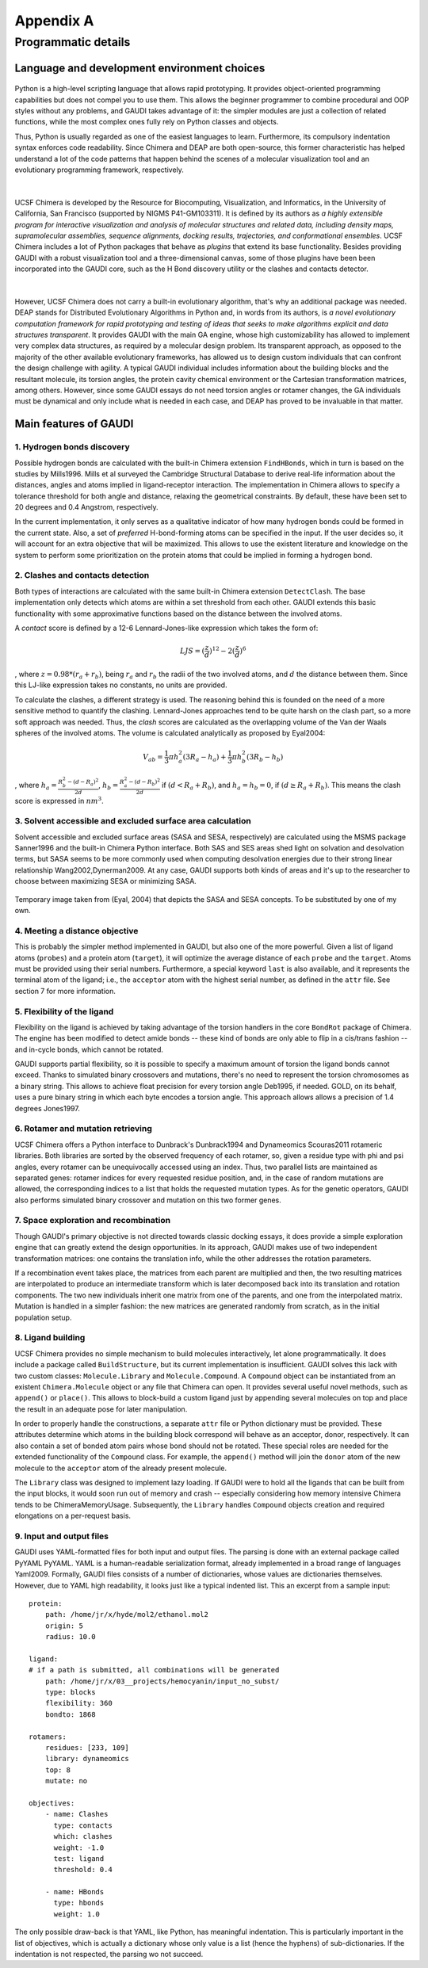 .. role:: cite

.. role:: citein

.. raw:: latex

    \providecommand*\DUrolecite[1]{\citep{#1}}
    \providecommand*\DUrolecitein[1]{\citet{#1}}

==========
Appendix A
==========

--------------------
Programmatic details
--------------------

Language and development environment choices
============================================
.. figure:: fig/python.png
    :height: 200 px

Python is a high-level scripting language that allows rapid prototyping. It provides object-oriented programming capabilities but does not compel you to use them. This allows the beginner programmer to combine procedural and OOP styles without any problems, and GAUDI takes advantage of it: the simpler modules are just a collection of related functions, while the most complex ones fully rely on Python classes and objects.

Thus, Python is usually regarded as one of the easiest languages to learn. Furthermore, its compulsory indentation syntax enforces code readability. Since Chimera and DEAP are both open-source, this former characteristic has helped understand a lot of the code patterns that happen behind the scenes of a molecular visualization tool and an evolutionary programming framework, respectively.

|

.. figure:: fig/chimera.png    
.. figure:: fig/titleChimera.png

UCSF Chimera is developed by the Resource for Biocomputing, Visualization, and Informatics, in the University of California, San Francisco (supported by NIGMS P41-GM103311). It is defined by its authors as *a highly extensible program for interactive visualization and analysis of molecular structures and related data, including density maps, supramolecular assemblies, sequence alignments, docking results, trajectories, and conformational ensembles*. UCSF Chimera includes a lot of Python packages that behave as *plugins* that extend its base functionality. Besides providing GAUDI with a robust visualization tool and a three-dimensional canvas, some of those plugins have been been incorporated into the GAUDI core, such as the H Bond discovery utility or the clashes and contacts detector. 

|

.. figure:: fig/deap.png
    :height: 200 px

However, UCSF Chimera does not carry a built-in evolutionary algorithm, that's why an additional package was needed. DEAP stands for Distributed Evolutionary Algorithms in Python and, in words from its authors, is *a novel evolutionary computation framework for rapid prototyping and testing of ideas that seeks to make algorithms explicit and data structures transparent*. It provides GAUDI with the main GA engine, whose high customizability has allowed to implement very complex data structures, as required by a molecular design problem. Its transparent approach, as opposed to the majority of the other available evolutionary frameworks, has allowed us to design custom individuals that can confront the design challenge with agility. A typical GAUDI individual includes information about the building blocks and the resultant molecule, its torsion angles, the protein cavity chemical environment or the Cartesian transformation matrices, among others. However, since some GAUDI essays do not need torsion angles or rotamer changes, the GA individuals must be dynamical and only include what is needed in each case, and DEAP has proved to be invaluable in that matter.


Main features of GAUDI
======================


1. Hydrogen bonds discovery
----------------------------
Possible hydrogen bonds are calculated with the built-in Chimera extension ``FindHBonds``, which in turn is based on the studies by :citein:`Mills1996`. Mills et al surveyed the Cambridge Structural Database to derive real-life information about the distances, angles and atoms implied in ligand-receptor interaction. The implementation in Chimera allows to specify a tolerance threshold for both angle and distance, relaxing the geometrical constraints. By default, these have been set to 20 degrees and 0.4 Angstrom, respectively. 

In the current implementation, it only serves as a qualitative indicator of how many hydrogen bonds could be formed in the current state. Also, a set of *preferred* H-bond-forming atoms can be specified in the input. If the user decides so, it will account for an extra objective that will be maximized. This allows to use the existent literature and knowledge on the system to perform some prioritization on the protein atoms that could be implied in forming a hydrogen bond.

2. Clashes and contacts detection
----------------------------------
Both types of interactions are calculated with the same built-in Chimera extension ``DetectClash``. The base implementation only detects which atoms are within a set threshold from each other. GAUDI extends this basic functionality with some approximative functions based on the distance between the involved atoms.

A *contact* score is defined by a 12-6 Lennard-Jones-like expression which takes the form of:

.. math::
    
    LJS = (\frac{z}{d})^{12} - 2(\frac{z}{d})^6

, where :math:`z = 0.98*(r_a + r_b)`, being :math:`r_a` and :math:`r_b` the radii of the two involved atoms, and :math:`d` the distance between them. Since this LJ-like expression takes no constants, no units are provided.

To calculate the clashes, a different strategy is used. The reasoning behind this is founded on the need of a more sensitive method to quantify the clashing. Lennard-Jones approaches tend to be quite harsh on the clash part, so a more soft approach was needed. Thus, the *clash* scores are calculated as the overlapping volume of the Van der Waals spheres of the involved atoms. The volume is calculated analytically as proposed by :citein:`Eyal2004`:

.. math::
    
    V_ab = \frac{1}{3} \pi h^2_a(3R_a-h_a) + \frac{1}{3} \pi h^2_b(3R_b - h_b)

, where :math:`h_a = \frac{R^2_b - (d - R_a)^2}{2d}`, :math:`h_b = \frac{R^2_a - (d - R_b)^2}{2d}` if :math:`(d < R_a + R_b)`, and :math:`h_a = h_b = 0`, if :math:`(d \ge R_a + R_b)`. This means the clash score is expressed in :math:`nm^3`. 

3. Solvent accessible and excluded surface area calculation
------------------------------------------------------------
Solvent accessible and excluded surface areas (SASA and SESA, respectively) are calculated using the MSMS package :cite:`Sanner1996` and the built-in Chimera Python interface. Both SAS and SES areas shed light on solvation and desolvation terms, but SASA seems to be more commonly used when computing desolvation energies due to their strong linear relationship :cite:`Wang2002,Dynerman2009`. At any case, GAUDI supports both kinds of areas and it's up to the researcher to choose between maximizing SESA or minimizing SASA.

.. figure:: fig/sasa.png
    :align: center
    :width: 200 px

    Temporary image taken from (Eyal, 2004) that depicts the SASA and SESA concepts. To be substituted by one of my own.

4. Meeting a distance objective
--------------------------------
This is probably the simpler method implemented in GAUDI, but also one of the more powerful. Given a list of ligand atoms (``probes``) and a protein atom (``target``), it will optimize the average distance of each ``probe`` and the ``target``. Atoms must be provided using their serial numbers. Furthermore, a special keyword ``last`` is also available, and it represents the terminal atom of the ligand; i.e., the ``acceptor`` atom with the highest serial number, as defined in the ``attr`` file. See section 7 for more information.

5. Flexibility of the ligand
------------------------------
Flexibility on the ligand is achieved by taking advantage of the torsion handlers in the core ``BondRot`` package of Chimera. The engine has been modified to detect amide bonds -- these kind of bonds are only able to flip in a cis/trans fashion -- and in-cycle bonds, which cannot be rotated.

GAUDI supports partial flexibility, so it is possible to specify a maximum amount of torsion the ligand bonds cannot exceed. Thanks to simulated binary crossovers and mutations, there's no need to represent the torsion chromosomes as a binary string. This allows to achieve float precision for every torsion angle :cite:`Deb1995`, if needed. GOLD, on its behalf, uses a pure binary string in which each byte encodes a torsion angle. This approach allows allows a precision of 1.4 degrees :cite:`Jones1997`.

6. Rotamer and mutation retrieving
------------------------------------
UCSF Chimera offers a Python interface to Dunbrack's :cite:`Dunbrack1994` and Dynameomics :cite:`Scouras2011` rotameric libraries. Both libraries are sorted by the observed frequency of each rotamer, so, given a residue type with phi and psi angles, every rotamer can be unequivocally accessed using an index. Thus, two parallel lists are maintained as separated genes: rotamer indices for every requested residue position, and, in the case of random mutations are allowed, the corresponding indices to a list that holds the requested mutation types. As for the genetic operators, GAUDI also performs simulated binary crossover and mutation on this two former genes.

7. Space exploration and recombination
----------------------------------------
Though GAUDI's primary objective is not directed towards classic docking essays, it does provide a simple exploration engine that can greatly extend the design opportunities. In its approach, GAUDI makes use of two independent transformation matrices: one contains the translation info, while the other addresses the rotation parameters. 

If a recombination event takes place, the matrices from each parent are multiplied and then, the two resulting matrices are interpolated to produce an intermediate transform which is later decomposed back into its translation and rotation components. The two new individuals inherit one matrix from one of the parents, and one from the interpolated matrix. Mutation is handled in a simpler fashion: the new matrices are generated randomly from scratch, as in the initial population setup.

8. Ligand building
--------------------
UCSF Chimera provides no simple mechanism to build molecules interactively, let alone programmatically. It does include a package called ``BuildStructure``, but its current implementation is insufficient. GAUDI solves this lack with two custom classes: ``Molecule.Library`` and ``Molecule.Compound``. A ``Compound`` object can be instantiated from an existent ``Chimera.Molecule`` object or any file that Chimera can open. It provides several useful novel methods, such as ``append()`` or ``place()``. This allows to block-build a custom ligand just by appending several molecules on top and place the result in an adequate pose for later manipulation.

In order to properly handle the constructions, a separate ``attr`` file or Python dictionary must be provided. These attributes determine which atoms in the building block correspond will behave as an acceptor, donor, respectively. It can also contain a set of bonded atom pairs whose bond should not be rotated. These special roles are needed for the extended functionality of the ``Compound`` class. For example, the ``append()`` method will join the ``donor`` atom of the new molecule to the ``acceptor`` atom of the already present molecule.

The ``Library`` class was designed to implement lazy loading. If GAUDI were to hold all the ligands that can be built from the input blocks, it would soon run out of memory and crash -- especially considering how memory intensive Chimera tends to be :cite:`ChimeraMemoryUsage`. Subsequently, the ``Library`` handles ``Compound`` objects creation and required elongations on a per-request basis. 
 

9. Input and output files
--------------------------
GAUDI uses YAML-formatted files for both input and output files. The parsing is done with an external package called PyYAML :cite:`PyYAML`. YAML is a human-readable serialization format, already implemented in a broad range of languages :cite:`Yaml2009`. Formally, GAUDI files consists of a number of dictionaries, whose values are dictionaries themselves. However, due to YAML high readability, it looks just like a typical indented list. This an excerpt from a sample input:

::

    protein:
        path: /home/jr/x/hyde/mol2/ethanol.mol2
        origin: 5
        radius: 10.0

    ligand:
    # if a path is submitted, all combinations will be generated
        path: /home/jr/x/03__projects/hemocyanin/input_no_subst/
        type: blocks
        flexibility: 360
        bondto: 1868

    rotamers:
        residues: [233, 109]
        library: dynameomics
        top: 8
        mutate: no

    objectives:
        - name: Clashes
          type: contacts
          which: clashes
          weight: -1.0
          test: ligand
          threshold: 0.4
        
        - name: HBonds
          type: hbonds
          weight: 1.0

The only possible draw-back is that YAML, like Python, has meaningful indentation. This is particularly important in the list of objectives, which is actually a dictionary whose only value is a list (hence the hyphens) of sub-dictionaries. If the indentation is not respected, the parsing wo not succeed.
